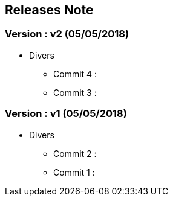 ==  Releases Note
:toc:
:toc-title: Versions récentes


=== Version : v2 (05/05/2018)
* Divers
** Commit 4 :
** Commit 3 :


=== Version : v1 (05/05/2018)
* Divers
** Commit 2 :
** Commit 1 :

